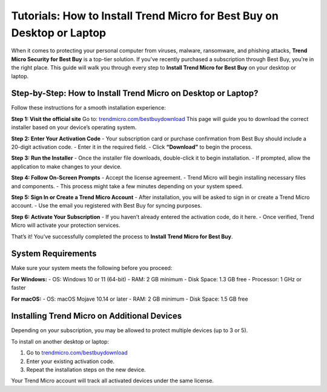 Tutorials: How to Install Trend Micro for Best Buy on Desktop or Laptop
==========================================================================================
.. image:: _static/Enter_Product_Key.png
   :alt: Pogo Logo
   :width: 200px
When it comes to protecting your personal computer from viruses, malware, ransomware, and phishing attacks, **Trend Micro Security for Best Buy** is a top-tier solution. If you've recently purchased a subscription through Best Buy, you're in the right place. This guide will walk you through every step to **Install Trend Micro for Best Buy** on your desktop or laptop.

Step-by-Step: How to Install Trend Micro on Desktop or Laptop?
-------------------------------------------------------------

Follow these instructions for a smooth installation experience:

**Step 1: Visit the official site**  
Go to:  
`trendmicro.com/bestbuydownload <https://www.trendmicro.com/bestbuydownload>`_  
This page will guide you to download the correct installer based on your device’s operating system.

**Step 2: Enter Your Activation Code**  
- Your subscription card or purchase confirmation from Best Buy should include a 20-digit activation code.
- Enter it in the required field.
- Click **“Download”** to begin the process.

**Step 3: Run the Installer**  
- Once the installer file downloads, double-click it to begin installation.
- If prompted, allow the application to make changes to your device.

**Step 4: Follow On-Screen Prompts**  
- Accept the license agreement.
- Trend Micro will begin installing necessary files and components.
- This process might take a few minutes depending on your system speed.

**Step 5: Sign In or Create a Trend Micro Account**  
- After installation, you will be asked to sign in or create a Trend Micro account.
- Use the email you registered with Best Buy for syncing purposes.

**Step 6: Activate Your Subscription**  
- If you haven’t already entered the activation code, do it here.
- Once verified, Trend Micro will activate your protection services.

That’s it! You’ve successfully completed the process to **Install Trend Micro for Best Buy**.

System Requirements
-------------------

Make sure your system meets the following before you proceed:

**For Windows:**
- OS: Windows 10 or 11 (64-bit)
- RAM: 2 GB minimum
- Disk Space: 1.3 GB free
- Processor: 1 GHz or faster

**For macOS:**
- OS: macOS Mojave 10.14 or later
- RAM: 2 GB minimum
- Disk Space: 1.5 GB free

Installing Trend Micro on Additional Devices
--------------------------------------------

Depending on your subscription, you may be allowed to protect multiple devices (up to 3 or 5).

To install on another desktop or laptop:

1. Go to  
   `trendmicro.com/bestbuydownload <https://www.trendmicro.com/bestbuydownload>`_

2. Enter your existing activation code.

3. Repeat the installation steps on the new device.

Your Trend Micro account will track all activated devices under the same license.

